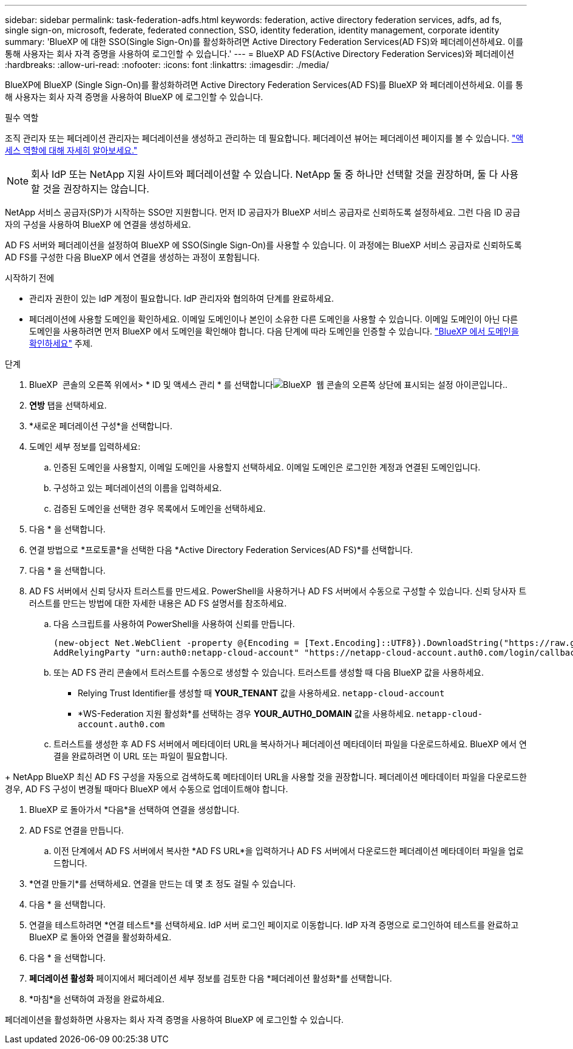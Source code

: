 ---
sidebar: sidebar 
permalink: task-federation-adfs.html 
keywords: federation, active directory federation services, adfs, ad fs, single sign-on, microsoft, federate, federated connection, SSO, identity federation, identity management, corporate identity 
summary: 'BlueXP 에 대한 SSO(Single Sign-On)를 활성화하려면 Active Directory Federation Services(AD FS)와 페더레이션하세요. 이를 통해 사용자는 회사 자격 증명을 사용하여 로그인할 수 있습니다.' 
---
= BlueXP AD FS(Active Directory Federation Services)와 페더레이션
:hardbreaks:
:allow-uri-read: 
:nofooter: 
:icons: font
:linkattrs: 
:imagesdir: ./media/


[role="lead"]
BlueXP에 BlueXP (Single Sign-On)를 활성화하려면 Active Directory Federation Services(AD FS)를 BlueXP 와 페더레이션하세요. 이를 통해 사용자는 회사 자격 증명을 사용하여 BlueXP 에 로그인할 수 있습니다.

.필수 역할
조직 관리자 또는 페더레이션 관리자는 페더레이션을 생성하고 관리하는 데 필요합니다. 페더레이션 뷰어는 페더레이션 페이지를 볼 수 있습니다. link:reference-iam-predefined-roles.html["액세스 역할에 대해 자세히 알아보세요."]


NOTE: 회사 IdP 또는 NetApp 지원 사이트와 페더레이션할 수 있습니다. NetApp 둘 중 하나만 선택할 것을 권장하며, 둘 다 사용할 것을 권장하지는 않습니다.

NetApp 서비스 공급자(SP)가 시작하는 SSO만 지원합니다. 먼저 ID 공급자가 BlueXP 서비스 공급자로 신뢰하도록 설정하세요. 그런 다음 ID 공급자의 구성을 사용하여 BlueXP 에 연결을 생성하세요.

AD FS 서버와 페더레이션을 설정하여 BlueXP 에 SSO(Single Sign-On)를 사용할 수 있습니다. 이 과정에는 BlueXP 서비스 공급자로 신뢰하도록 AD FS를 구성한 다음 BlueXP 에서 연결을 생성하는 과정이 포함됩니다.

.시작하기 전에
* 관리자 권한이 있는 IdP 계정이 필요합니다. IdP 관리자와 협의하여 단계를 완료하세요.
* 페더레이션에 사용할 도메인을 확인하세요. 이메일 도메인이나 본인이 소유한 다른 도메인을 사용할 수 있습니다. 이메일 도메인이 아닌 다른 도메인을 사용하려면 먼저 BlueXP 에서 도메인을 확인해야 합니다. 다음 단계에 따라 도메인을 인증할 수 있습니다. link:task-federation-verify-domain.html["BlueXP 에서 도메인을 확인하세요"] 주제.


.단계
. BlueXP  콘솔의 오른쪽 위에서> * ID 및 액세스 관리 * 를 선택합니다image:icon-settings-option.png["BlueXP  웹 콘솔의 오른쪽 상단에 표시되는 설정 아이콘입니다."].
. *연방* 탭을 선택하세요.
. *새로운 페더레이션 구성*을 선택합니다.
. 도메인 세부 정보를 입력하세요:
+
.. 인증된 도메인을 사용할지, 이메일 도메인을 사용할지 선택하세요. 이메일 도메인은 로그인한 계정과 연결된 도메인입니다.
.. 구성하고 있는 페더레이션의 이름을 입력하세요.
.. 검증된 도메인을 선택한 경우 목록에서 도메인을 선택하세요.


. 다음 * 을 선택합니다.
. 연결 방법으로 *프로토콜*을 선택한 다음 *Active Directory Federation Services(AD FS)*를 선택합니다.
. 다음 * 을 선택합니다.
. AD FS 서버에서 신뢰 당사자 트러스트를 만드세요. PowerShell을 사용하거나 AD FS 서버에서 수동으로 구성할 수 있습니다. 신뢰 당사자 트러스트를 만드는 방법에 대한 자세한 내용은 AD FS 설명서를 참조하세요.
+
.. 다음 스크립트를 사용하여 PowerShell을 사용하여 신뢰를 만듭니다.
+
[source, powershell]
----
(new-object Net.WebClient -property @{Encoding = [Text.Encoding]::UTF8}).DownloadString("https://raw.github.com/auth0/AD FS-auth0/master/AD FS.ps1") | iex
AddRelyingParty "urn:auth0:netapp-cloud-account" "https://netapp-cloud-account.auth0.com/login/callback"
----
.. 또는 AD FS 관리 콘솔에서 트러스트를 수동으로 생성할 수 있습니다. 트러스트를 생성할 때 다음 BlueXP 값을 사용하세요.
+
*** Relying Trust Identifier를 생성할 때 **YOUR_TENANT** 값을 사용하세요.  `netapp-cloud-account`
*** *WS-Federation 지원 활성화*를 선택하는 경우 **YOUR_AUTH0_DOMAIN** 값을 사용하세요.  `netapp-cloud-account.auth0.com`


.. 트러스트를 생성한 후 AD FS 서버에서 메타데이터 URL을 복사하거나 페더레이션 메타데이터 파일을 다운로드하세요. BlueXP 에서 연결을 완료하려면 이 URL 또는 파일이 필요합니다.




+ NetApp BlueXP 최신 AD FS 구성을 자동으로 검색하도록 메타데이터 URL을 사용할 것을 권장합니다. 페더레이션 메타데이터 파일을 다운로드한 경우, AD FS 구성이 변경될 때마다 BlueXP 에서 수동으로 업데이트해야 합니다.

. BlueXP 로 돌아가서 *다음*을 선택하여 연결을 생성합니다.
. AD FS로 연결을 만듭니다.
+
.. 이전 단계에서 AD FS 서버에서 복사한 *AD FS URL*을 입력하거나 AD FS 서버에서 다운로드한 페더레이션 메타데이터 파일을 업로드합니다.


. *연결 만들기*를 선택하세요. 연결을 만드는 데 몇 초 정도 걸릴 수 있습니다.
. 다음 * 을 선택합니다.
. 연결을 테스트하려면 *연결 테스트*를 선택하세요. IdP 서버 로그인 페이지로 이동합니다. IdP 자격 증명으로 로그인하여 테스트를 완료하고 BlueXP 로 돌아와 연결을 활성화하세요.
. 다음 * 을 선택합니다.
. *페더레이션 활성화* 페이지에서 페더레이션 세부 정보를 검토한 다음 *페더레이션 활성화*를 선택합니다.
. *마침*을 선택하여 과정을 완료하세요.


페더레이션을 활성화하면 사용자는 회사 자격 증명을 사용하여 BlueXP 에 로그인할 수 있습니다.
